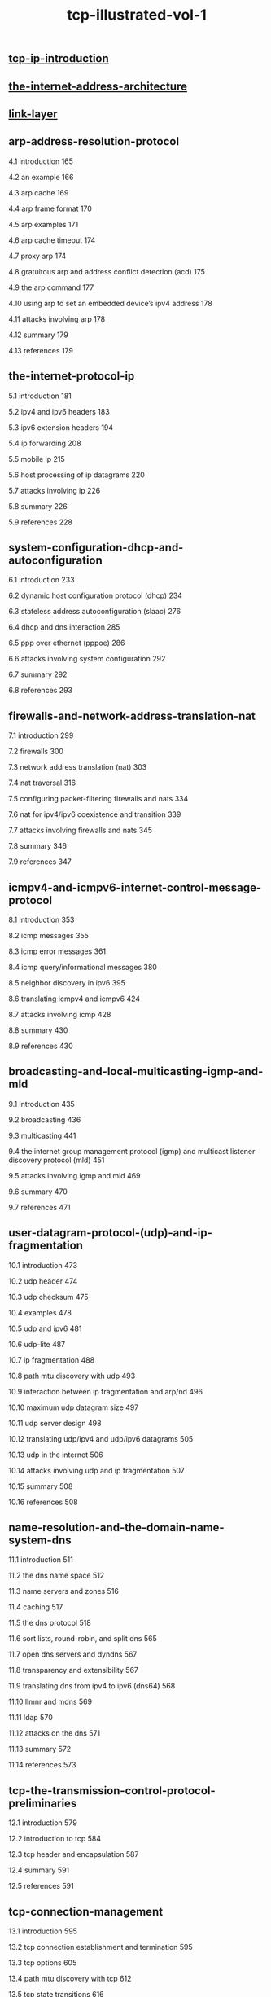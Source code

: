 # -*- mode:org -*-
#+TITLE: tcp-illustrated-vol-1
#+STARTUP: indent
#+OPTIONS: toc:nil


** [[file:./tcp-ip-introduction.org][tcp-ip-introduction]]
** [[file:./the-internet-address-architecture.org][the-internet-address-architecture]]
** [[file:./link-layer.org][link-layer]]
** arp-address-resolution-protocol
4.1 introduction 165

4.2 an example 166

4.3 arp cache 169

4.4 arp frame format 170

4.5 arp examples 171

4.6 arp cache timeout 174

4.7 proxy arp 174

4.8 gratuitous arp and address conflict detection (acd) 175

4.9 the arp command 177

4.10 using arp to set an embedded device’s ipv4 address 178

4.11 attacks involving arp 178

4.12 summary 179

4.13 references 179

** the-internet-protocol-ip
5.1 introduction 181

5.2 ipv4 and ipv6 headers 183

5.3 ipv6 extension headers 194

5.4 ip forwarding 208

5.5 mobile ip 215

5.6 host processing of ip datagrams 220

5.7 attacks involving ip 226

5.8 summary 226

5.9 references 228

** system-configuration-dhcp-and-autoconfiguration
6.1 introduction 233

6.2 dynamic host configuration protocol (dhcp) 234

6.3 stateless address autoconfiguration (slaac) 276

6.4 dhcp and dns interaction 285

6.5 ppp over ethernet (pppoe) 286

6.6 attacks involving system configuration 292

6.7 summary 292

6.8 references 293

** firewalls-and-network-address-translation-nat
7.1 introduction 299

7.2 firewalls 300

7.3 network address translation (nat) 303

7.4 nat traversal 316

7.5 configuring packet-filtering firewalls and nats 334

7.6 nat for ipv4/ipv6 coexistence and transition 339

7.7 attacks involving firewalls and nats 345

7.8 summary 346

7.9 references 347

** icmpv4-and-icmpv6-internet-control-message-protocol
8.1 introduction 353

8.2 icmp messages 355

8.3 icmp error messages 361

8.4 icmp query/informational messages 380

8.5 neighbor discovery in ipv6 395

8.6 translating icmpv4 and icmpv6 424

8.7 attacks involving icmp 428

8.8 summary 430

8.9 references 430

** broadcasting-and-local-multicasting-igmp-and-mld
9.1 introduction 435

9.2 broadcasting 436

9.3 multicasting 441

9.4 the internet group management protocol (igmp) and multicast listener discovery protocol (mld) 451

9.5 attacks involving igmp and mld 469

9.6 summary 470

9.7 references 471

** user-datagram-protocol-(udp)-and-ip-fragmentation
10.1 introduction 473

10.2 udp header 474

10.3 udp checksum 475

10.4 examples 478

10.5 udp and ipv6 481

10.6 udp-lite 487

10.7 ip fragmentation 488

10.8 path mtu discovery with udp 493

10.9 interaction between ip fragmentation and arp/nd 496

10.10 maximum udp datagram size 497

10.11 udp server design 498

10.12 translating udp/ipv4 and udp/ipv6 datagrams 505

10.13 udp in the internet 506

10.14 attacks involving udp and ip fragmentation 507

10.15 summary 508

10.16 references 508

** name-resolution-and-the-domain-name-system-dns
11.1 introduction 511

11.2 the dns name space 512

11.3 name servers and zones 516

11.4 caching 517

11.5 the dns protocol 518

11.6 sort lists, round-robin, and split dns 565

11.7 open dns servers and dyndns 567

11.8 transparency and extensibility 567

11.9 translating dns from ipv4 to ipv6 (dns64) 568

11.10 llmnr and mdns 569

11.11 ldap 570

11.12 attacks on the dns 571

11.13 summary 572

11.14 references 573

** tcp-the-transmission-control-protocol-preliminaries
12.1 introduction 579

12.2 introduction to tcp 584

12.3 tcp header and encapsulation 587

12.4 summary 591

12.5 references 591

** tcp-connection-management
13.1 introduction 595

13.2 tcp connection establishment and termination 595

13.3 tcp options 605

13.4 path mtu discovery with tcp 612

13.5 tcp state transitions 616

13.6 reset segments 625

13.7 tcp server operation 631

13.8 attacks involving tcp connection management 640

13.9 summary 642

13.10 references 643

** tcp-timeout-and-retransmission
14.1 introduction 647

14.2 simple timeout and retransmission example 648

14.3 setting the retransmission timeout (rto) 651

14.4 timer-based retransmission 664

14.5 fast retransmit 667

14.6 retransmission with selective acknowledgments 671

14.7 spurious timeouts and retransmissions 677

14.8 packet reordering and duplication 682

14.9 destination metrics 685

14.10 repacketization 686

14.11 attacks involving tcp retransmission 687

14.12 summary 688

14.13 references 689

** tcp-data-flow-and-window-management
15.1 introduction 691

15.2 interactive communication 692

15.3 delayed acknowledgments 695

15.4 nagle algorithm 696

15.5 flow control and window management 700

15.6 urgent mechanism 719

15.7 attacks involving window management 723

15.8 summary 723

15.9 references 724

** tcp-congestion-control
16.1 introduction 727

16.2 the classic algorithms 730

16.3 evolution of the standard algorithms 739

16.4 handling spurious rtos—the eifel response algorithm 744

16.5 an extended example 745

16.6 sharing congestion state 767

16.7 tcp friendliness 768

16.8 tcp in high-speed environments 770

16.9 delay-based congestion control 777

16.10 buffer bloat 781

16.11 active queue management and ecn 782

16.12 attacks involving tcp congestion control 785

16.13 summary 786

16.14 references 788

** tcp-keepalive
17.1 introduction 793

17.2 description 795

17.3 attacks involving tcp keepalives 802

17.4 summary 802

17.5 references 803

** security-eap-ipsec-tls-dnssec-and-dkim
18.1 introduction 805

18.2 basic principles of information security 806

18.3 threats to network communication 807

18.4 basic cryptography and security mechanisms 809

18.5 certificates, certificate authorities (cas), and pkis 821

18.6 tcp/ip security protocols and layering 832

18.7 network access control: 802.1x, 802.1ae, eap, and pana 833

18.8 layer 3 ip security (ipsec) 840

18.9 transport layer security (tls and dtls) 876

18.10 dns security (dnssec) 894

18.11 domainkeys identified mail (dkim) 915

18.12 attacks on security protocols 918

18.13 summary 919
# Local Variables:
# eval: (wiki-mode)
# End:
